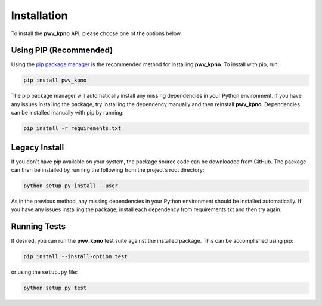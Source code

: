 Installation
============

To install the **pwv_kpno** API, please choose one of the options below.

Using PIP (Recommended)
-----------------------

Using the `pip package manager <https://pip.pypa.io/en/stable/>`_ is the
recommended method for installing **pwv_kpno**. To install with pip, run:

.. code-block:: bash

    pip install pwv_kpno

The pip package manager will automatically install any missing dependencies
in your Python environment. If you have any issues installing the package,
try installing the dependency manually and then reinstall **pwv_kpno**.
Dependencies can be installed manually with pip by running:

.. code-block:: bash

    pip install -r requirements.txt

Legacy Install
--------------

If you don’t have pip available on your system, the package source code can
be downloaded from GitHub. The package can then be installed by running the
following from the project’s root directory:

.. code-block:: bash

   python setup.py install --user

As in the previous method, any missing dependencies in your Python environment
should be installed automatically. If you have any issues installing the
package, install each dependency from requirements.txt and then try again.

Running Tests
-------------

If desired, you can run the **pwv_kpno** test suite against the installed
package. This can be accomplished using pip:

.. code-block:: bash

   pip install --install-option test

or using the ``setup.py`` file:

.. code-block:: bash

   python setup.py test
